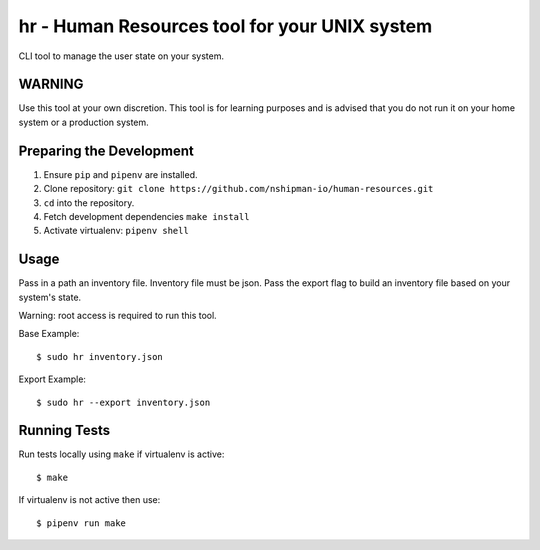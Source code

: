 hr - Human Resources tool for your UNIX system
==============================================

CLI tool to manage the user state on your system. 

WARNING
-------
Use this tool at your own discretion. This tool is for learning purposes
and is advised that you do not run it on your home system or a production system. 

Preparing the Development 
-------------------------

1. Ensure ``pip`` and ``pipenv`` are installed. 
2. Clone repository: ``git clone https://github.com/nshipman-io/human-resources.git`` 
3. ``cd`` into the repository. 
4. Fetch development dependencies ``make install`` 
5. Activate virtualenv: ``pipenv shell`` 

Usage
-----

Pass in a path an inventory file. Inventory file must be json. Pass the export flag to build an inventory file based on your system's state.

Warning: root access is required to run this tool. 

Base Example: 

:: 

  $ sudo hr inventory.json 

Export Example: 

:: 

  $ sudo hr --export inventory.json

Running Tests
-------------

Run tests locally using ``make`` if virtualenv is active: 

:: 

    $ make 

If virtualenv is not active then use: 

:: 

    $ pipenv run make
